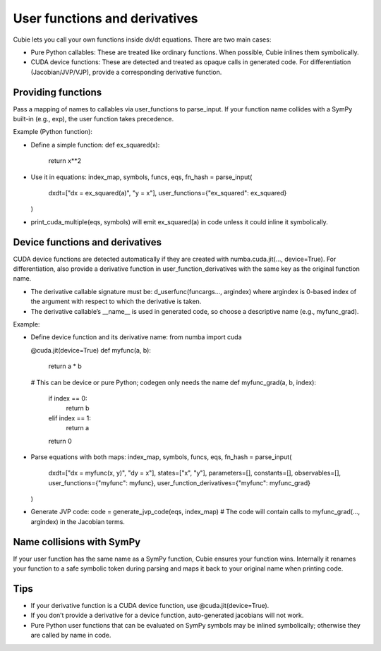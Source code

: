 User functions and derivatives
==============================

Cubie lets you call your own functions inside dx/dt equations. There are two main cases:

- Pure Python callables: These are treated like ordinary functions. When possible, Cubie inlines them symbolically.
- CUDA device functions: These are detected and treated as opaque calls in generated code. For differentiation (Jacobian/JVP/VJP), provide a corresponding derivative function.

Providing functions
-------------------

Pass a mapping of names to callables via user_functions to parse_input. If your function name collides with a SymPy built-in (e.g., exp), the user function takes precedence.

Example (Python function):

- Define a simple function:
  def ex_squared(x):
      return x**2

- Use it in equations:
  index_map, symbols, funcs, eqs, fn_hash = parse_input(
      dxdt=["dx = ex_squared(a)", "y = x"],
      user_functions={"ex_squared": ex_squared}
  )

- print_cuda_multiple(eqs, symbols) will emit ex_squared(a) in code unless it could inline it symbolically.

Device functions and derivatives
--------------------------------

CUDA device functions are detected automatically if they are created with numba.cuda.jit(..., device=True).
For differentiation, also provide a derivative function in user_function_derivatives with the same key as the original function name.

- The derivative callable signature must be: d_userfunc(funcargs..., argindex)
  where argindex is 0-based index of the argument with respect to which the derivative is taken.
- The derivative callable’s __name__ is used in generated code, so choose a descriptive name (e.g., myfunc_grad).

Example:

- Define device function and its derivative name:
  from numba import cuda

  @cuda.jit(device=True)
  def myfunc(a, b):
      return a * b

  # This can be device or pure Python; codegen only needs the name
  def myfunc_grad(a, b, index):
      if index == 0:
          return b
      elif index == 1:
          return a
      return 0

- Parse equations with both maps:
  index_map, symbols, funcs, eqs, fn_hash = parse_input(
      dxdt=["dx = myfunc(x, y)", "dy = x"],
      states=["x", "y"], parameters=[], constants=[], observables=[],
      user_functions={"myfunc": myfunc},
      user_function_derivatives={"myfunc": myfunc_grad}
  )

- Generate JVP code:
  code = generate_jvp_code(eqs, index_map)
  # The code will contain calls to myfunc_grad(..., argindex) in the Jacobian terms.

Name collisions with SymPy
--------------------------

If your user function has the same name as a SymPy function, Cubie ensures your function wins. Internally it renames your function to a safe symbolic token during parsing and maps it back to your original name when printing code.

Tips
----
- If your derivative function is a CUDA device function, use @cuda.jit(device=True).
- If you don’t provide a derivative for a device function, auto-generated jacobians will not work.
- Pure Python user functions that can be evaluated on SymPy symbols may be inlined symbolically; otherwise they are called by name in code.

